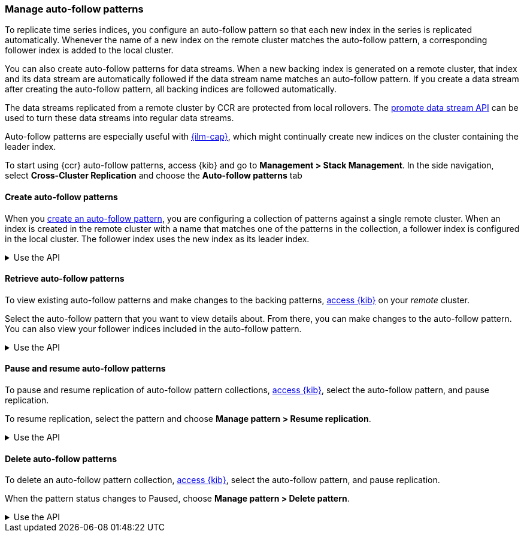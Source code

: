 [role="xpack"]
[testenv="platinum"]
[[ccr-auto-follow]]
=== Manage auto-follow patterns
To replicate time series indices, you configure an auto-follow pattern so that
each new index in the series is replicated automatically. Whenever the name of
a new index on the remote cluster matches the auto-follow pattern, a
corresponding follower index is added to the local cluster.

You can also create auto-follow patterns for data streams. When a new backing
index is generated on a remote cluster, that index and its data stream are
automatically followed if the data stream name matches an auto-follow
pattern. If you create a data stream after creating the auto-follow pattern,
all backing indices are followed automatically.

The data streams replicated from a remote cluster by CCR are protected from
local rollovers. The <<promote-data-stream-api,promote data stream API>>
can be used to turn these data streams into regular data streams.

Auto-follow patterns are especially useful with
<<index-lifecycle-management,{ilm-cap}>>, which might continually create
new indices on the cluster containing the leader index.

[[ccr-access-ccr-auto-follow]]
To start using {ccr} auto-follow patterns, access {kib} and go to
*Management > Stack Management*. In the side navigation, select
*Cross-Cluster Replication* and choose the *Auto-follow patterns* tab

[[ccr-auto-follow-create]]
==== Create auto-follow patterns
When you <<ccr-getting-started-auto-follow,create an auto-follow pattern>>,
you are configuring a collection of patterns against a single remote cluster.
When an index is created in the remote cluster with a name that matches one of
the patterns in the collection, a follower index is configured in the local
cluster. The follower index uses the new index as its leader index.

[%collapsible]
.Use the API
====
Use the <<ccr-put-auto-follow-pattern,create auto-follow pattern API>> to add a
new auto-follow pattern configuration.
====

[[ccr-auto-follow-retrieve]]
==== Retrieve auto-follow patterns
To view existing auto-follow patterns and make changes to the backing
patterns, <<ccr-access-ccr-auto-follow,access {kib}>> on your _remote_ cluster.

Select the auto-follow pattern that you want to view details about. From there,
you can make changes to the auto-follow pattern. You can also view your
follower indices included in the auto-follow pattern.

[%collapsible]
.Use the API
====
Use the <<ccr-get-auto-follow-pattern,get auto-follow pattern API>> to inspect
all configured auto-follow pattern collections.
====

[[ccr-auto-follow-pause]]
==== Pause and resume auto-follow patterns
To pause and resume replication of auto-follow pattern collections,
<<ccr-access-ccr-auto-follow,access {kib}>>, select the auto-follow pattern,
and pause replication.

To resume replication, select the pattern and choose
*Manage pattern > Resume replication*.

[%collapsible]
.Use the API
====
Use the <<ccr-pause-auto-follow-pattern,pause auto-follow pattern API>> to
pause auto-follow patterns.
Use the <<ccr-resume-auto-follow-pattern,resume auto-follow pattern API>> to
resume auto-follow patterns.
====

[[ccr-auto-follow-delete]]
==== Delete auto-follow patterns
To delete an auto-follow pattern collection,
<<ccr-access-ccr-auto-follow,access {kib}>>, select the auto-follow pattern,
and pause replication.

When the pattern status changes to Paused, choose
*Manage pattern > Delete pattern*.

[%collapsible]
.Use the API
====
Use the <<ccr-delete-auto-follow-pattern,delete auto-follow pattern API>> to
delete a configured auto-follow pattern collection.
====
